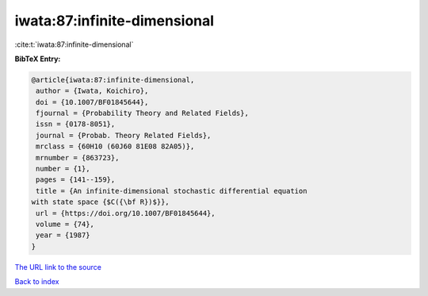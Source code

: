 iwata:87:infinite-dimensional
=============================

:cite:t:`iwata:87:infinite-dimensional`

**BibTeX Entry:**

.. code-block:: bibtex

   @article{iwata:87:infinite-dimensional,
    author = {Iwata, Koichiro},
    doi = {10.1007/BF01845644},
    fjournal = {Probability Theory and Related Fields},
    issn = {0178-8051},
    journal = {Probab. Theory Related Fields},
    mrclass = {60H10 (60J60 81E08 82A05)},
    mrnumber = {863723},
    number = {1},
    pages = {141--159},
    title = {An infinite-dimensional stochastic differential equation
   with state space {$C({\bf R})$}},
    url = {https://doi.org/10.1007/BF01845644},
    volume = {74},
    year = {1987}
   }
`The URL link to the source <ttps://doi.org/10.1007/BF01845644}>`_


`Back to index <../By-Cite-Keys.html>`_
